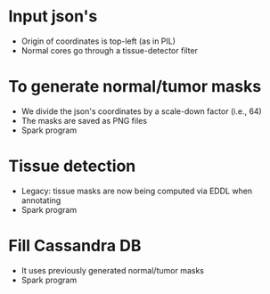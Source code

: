 * Input json's
  - Origin of coordinates is top-left (as in PIL)
  - Normal cores go through a tissue-detector filter

* To generate normal/tumor masks
  - We divide the json's coordinates by a scale-down factor (i.e., 64)
  - The masks are saved as PNG files
  - Spark program

* Tissue detection
  - Legacy: tissue masks are now being computed via EDDL when annotating
  - Spark program

* Fill Cassandra DB
  - It uses previously generated normal/tumor masks
  - Spark program

